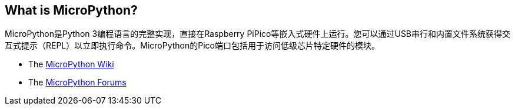 [[what-is-micropython]]
== What is MicroPython?

MicroPython是Python 3编程语言的完整实现，直接在Raspberry PiPico等嵌入式硬件上运行。您可以通过USB串行和内置文件系统获得交互式提示（REPL）以立即执行命令。MicroPython的Pico端口包括用于访问低级芯片特定硬件的模块。

* The https://github.com/micropython/micropython/wiki[MicroPython Wiki]
* The https://forum.micropython.org/[MicroPython Forums]
